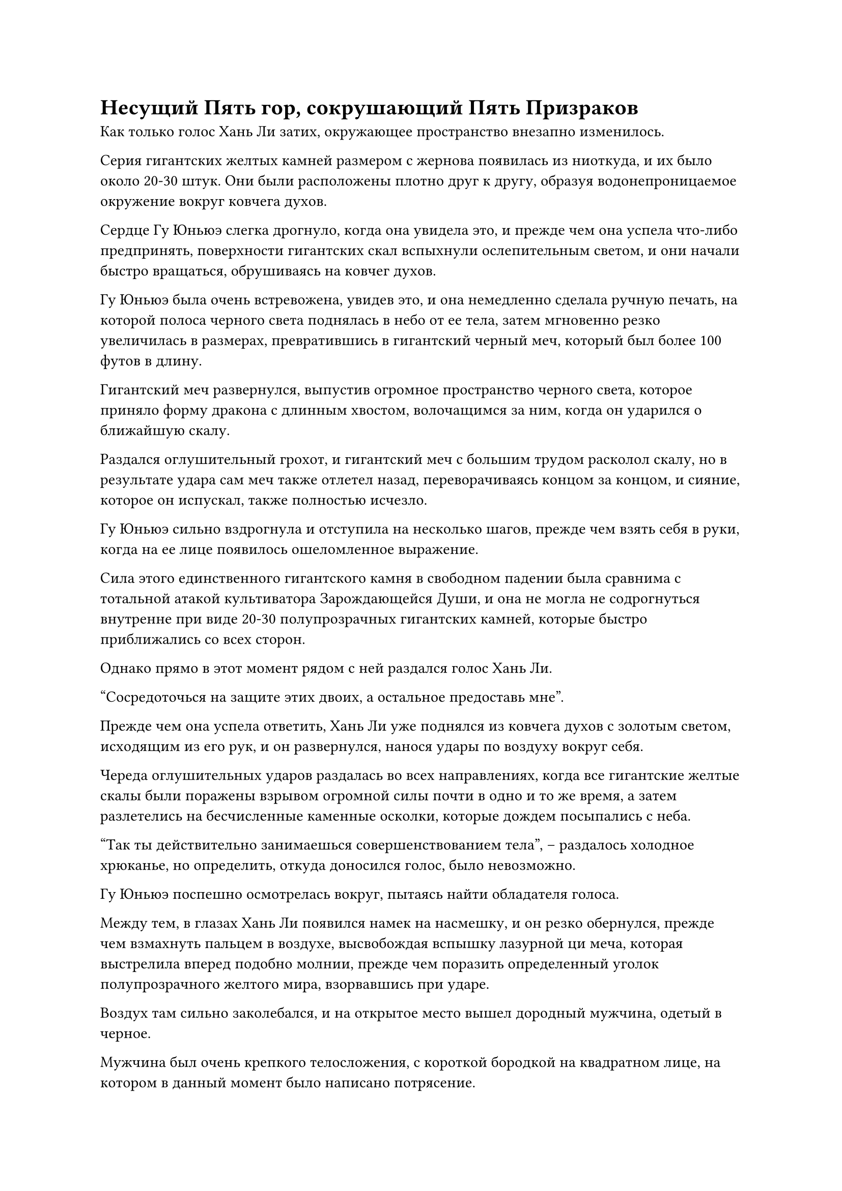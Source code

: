 = Несущий Пять гор, сокрушающий Пять Призраков

Как только голос Хань Ли затих, окружающее пространство внезапно изменилось.

Серия гигантских желтых камней размером с жернова появилась из ниоткуда, и их было около 20-30 штук. Они были расположены плотно друг к другу, образуя водонепроницаемое окружение вокруг ковчега духов.

Сердце Гу Юньюэ слегка дрогнуло, когда она увидела это, и прежде чем она успела что-либо предпринять, поверхности гигантских скал вспыхнули ослепительным светом, и они начали быстро вращаться, обрушиваясь на ковчег духов.

Гу Юньюэ была очень встревожена, увидев это, и она немедленно сделала ручную печать, на которой полоса черного света поднялась в небо от ее тела, затем мгновенно резко увеличилась в размерах, превратившись в гигантский черный меч, который был более 100 футов в длину.

Гигантский меч развернулся, выпустив огромное пространство черного света, которое приняло форму дракона с длинным хвостом, волочащимся за ним, когда он ударился о ближайшую скалу.

Раздался оглушительный грохот, и гигантский меч с большим трудом расколол скалу, но в результате удара сам меч также отлетел назад, переворачиваясь концом за концом, и сияние, которое он испускал, также полностью исчезло.

Гу Юньюэ сильно вздрогнула и отступила на несколько шагов, прежде чем взять себя в руки, когда на ее лице появилось ошеломленное выражение.

Сила этого единственного гигантского камня в свободном падении была сравнима с тотальной атакой  культиватора Зарождающейся Души, и она не могла не содрогнуться внутренне при виде 20-30 полупрозрачных гигантских камней, которые быстро приближались со всех сторон.

Однако прямо в этот момент рядом с ней раздался голос Хань Ли.

"Сосредоточься на защите этих двоих, а остальное предоставь мне".

Прежде чем она успела ответить, Хань Ли уже поднялся из ковчега духов с золотым светом, исходящим из его рук, и он развернулся, нанося удары по воздуху вокруг себя.

Череда оглушительных ударов раздалась во всех направлениях, когда все гигантские желтые скалы были поражены взрывом огромной силы почти в одно и то же время, а затем разлетелись на бесчисленные каменные осколки, которые дождем посыпались с неба.

"Так ты действительно занимаешься совершенствованием тела", -- раздалось холодное хрюканье, но определить, откуда доносился голос, было невозможно.

Гу Юньюэ поспешно осмотрелась вокруг, пытаясь найти обладателя голоса.

Между тем, в глазах Хань Ли появился намек на насмешку, и он резко обернулся, прежде чем взмахнуть пальцем в воздухе, высвобождая вспышку лазурной ци меча, которая выстрелила вперед подобно молнии, прежде чем поразить определенный уголок полупрозрачного желтого мира, взорвавшись при ударе.

Воздух там сильно заколебался, и на открытое место вышел дородный мужчина, одетый в черное.

Мужчина был очень крепкого телосложения, с короткой бородкой на квадратном лице, на котором в данный момент было написано потрясение.

Выражение лица дородного мужчины быстро вернулось к нормальному, и он спросил: "Я не думал, что ты тоже будешь культиватором меча. Весьма примечательно, что ты смог увидеть сквозь мою иллюзорную систему как простой культиватор Зарождающийся Души. Основываясь только на этом, я уверен, что ты не просто какой-то безымянный культиватор. Кто ты?"

"Не имеет значения, кто я. Такому мертвецу, как ты, не нужно знать слишком много", -- холодно усмехнулся Хань Ли.

"Что за шутка! Я продемонстрировал лишь малую часть мощности этого массива, не думай, что ты взял надо мной верх! Я собираюсь раздавить тебя в лепешку следующей атакой!" -- дородный мужчина был взбешен провокацией Хань Ли, и он сделал ручную печать, от которой по его телу пробежала желтая рябь, и он снова растворился в воздухе.

При виде этого в глазах Хань Ли промелькнул намек на удивление.

Этот массив был довольно сложной конструкцией, и здоровяк, скорее всего, спрятался где-то глубоко внутри него. К удивлению Хань Ли, он больше не мог обнаружить здоровяка даже своим духовным чутьем.

Однако затем он холодно хмыкнул, когда золотой свет появился по всему его телу. Его план состоял в том, чтобы уничтожить массив грубой силой, не оставив здоровяку места где спрятаться.

Однако прямо в этот момент внезапно развернулся неожиданный поворот событий.

Все небо внезапно потемнело, и появились пять огромных существ с черной ци, струящейся вокруг их тел, окружив ковчег духов с пяти разных сторон.

Зрачки Хань Ли слегка сузились, когда он увидел это, и пронзительный синий свет вспыхнул в его глазах.

Под черной ци находились пять гигантских черных призраков, каждый из которых был примерно 300-400 футов ростом. Если бы не изогнутые рога, растущие у них на головах, они были бы точной копией обезьян, только значительно увеличенных. Их тела были покрыты короткой черной шерстью, а рты были полны острых клыков, в то время как глаза были ярко-красного цвета. Они были чрезвычайно устрашающими на вид, но выражения их лиц были совершенно пустыми.

Каждый из гигантских призраков держал в руках миниатюрную черную гору.

По сравнению с этими пятью призраками Хань Ли казался крошечным, как муравей.

Выражение лица Гу Юньюэ резко изменилось, когда она увидела это.

Каждый из этих пяти гигантских призраков излучал ауру, превосходящую ее собственную, и слой холодного пота мгновенно выступил у нее на лбу.

Что же касается Лю Ле'эр и Ю Мэнхань, то они не смогли противостоять объединенному духовному давлению, исходящему от пяти гигантских призраков, и упали без сознания на месте.

Пять гигантских призраков испустили коллективный оглушительный рев, и злобный блеск мелькнул в их ярко-красных глазах, когда они яростно взмахнули своими обезьяньими руками, чтобы подбросить в воздух пять миниатюрных гор, которые они держали.

Миниатюрные горы ярко засияли духовным светом, и они быстро увеличились в размерах, как только покинули руки гигантских обезьян, в мгновение ока достигнув высоты более 1000 футов, когда рухнули прямо на Хань Ли и ковчег духов.

Еще до того, как появились гигантские горы, удушающее ощущение давления уже опустилось на ковчег духов, и пространство вокруг ковчега непрерывно гудело, когда мгновенно налетали порывы свирепого ветра.

Гу Юньюэ была почти не в состоянии подавить желание закричать от ужаса, и все, что она могла сделать, это в паническом безумии призвать ряд сокровищ, создав несколько слоев световых барьеров разных цветов вокруг себя и двух молодых женщин, находившихся без сознания на ковчеге.

Брови Хань Ли слегка нахмурились, когда он увидел это, и золотой свет вспыхнул на его ладонях, когда он небрежно протянул руки к приближающимся горам.

Череда из пяти оглушительных ударов раздалась в быстрой последовательности, и невероятно мощные ударные волны одна за другой пронеслись по воздуху.

Все желтое пространство начало громко гудеть, яростно деформируясь, и, наконец, достигло критической точки, разлетевшись вдребезги с глухим стуком.

С уничтожением желтого пространства окружающая среда вернулась к пустыне, и бесчисленные вспышки желтого света беспорядочно рассеялись во всех направлениях.

Огромные ударные волны были выпущены по пустыне, распространяясь во всех направлениях, вызывая сильную песчаную бурю.

Несмотря на то, что желтое пространство было уничтожено, изначально это была всего лишь иллюзия, и светящийся желтый массив на земле все еще стоял.

Пять гигантских призраков также все еще парили в воздухе, но выражения их лиц снова стали пустыми и отчужденными.

Дородный мужчина возник из ниоткуда, и на его лице появилась довольная улыбка.

Перед лицом этих пяти призраков даже культиватор на поздней стадии Божественной Трансформации  определенно испытывал бы огромные трудности, если бы не обладал могущественным духовным сокровищем.

Однако в следующее мгновение его улыбка внезапно застыла, а глаза расширились, когда он посмотрел вниз с недоверчивым выражением.

Как оказалось, пять огромных гор были сложены в кучу друг на друге, и Хань Ли небрежно стоял в воздухе под основанием пятой горы, небрежно поддерживая ее одной рукой, как будто у него было не более пяти перьев.

Что же касается ковчега духов под Хань Ли и трех женщин на нем, то они были совершенно невредимы.

Прежде чем дородный мужчина успел среагировать, Хань Ли беззаботно выдохнул, выпустив изо рта струю белой энергии, и пять гигантских гор были унесены прочь, как листья на ветру.

Поверхности гор вспыхнули черным светом, и они быстро уменьшились до своих первоначальных размеров.

Хань Ли небрежно щелкнул пальцами в воздухе, и пять миниатюрных гор мгновенно полетели к дородному мужчине с невероятной скоростью, достигнув его в мгновение ока.

Выражение лица дородного мужчины резко изменилось, когда он увидел это, и ослепительный черный свет вырвался из его тела, когда он быстро полетел к земле, едва избежав пяти миниатюрных гор.

Внезапно тело Хань Ли расплылось, и он появился перед пятью горами в призрачной манере, и он снова небрежно протянул руку, чтобы остановить горы, застывшие на месте.

Затем он развернулся, прежде чем пнуть две миниатюрные горы ногами, и две горы мгновенно спустились сверху, как пара падающих звезд, летя почти в два раза быстрее, чем они были, когда их запускали в воздух ранее.

Две миниатюрные горы вспыхнули черным светом, когда они снова резко расширились, в мгновение ока достигнув высоты более 1000 футов, и свистящий звук, который они издавали, когда летели по воздуху, также усилился до ужасающего грохота.

Одна из гор обрушивалась на массив внизу, в то время как другая неслась к здоровяку.

Раздался оглушительный грохот, когда первая с разрушительной силой ударила по желтому массиву.

Массив немедленно начал светиться ослепительным сиянием в попытке сопротивляться, но удивительная сила, заключенная в гигантской горе, с легкостью сокрушила ее сопротивление, и она мгновенно взорвалась бесчисленными вспышками света.

Когда массив был разрушен, ковчег духов был мгновенно освобожден, и его унесло далеко вдаль порывом свирепого ветра.

Тем временем другая гора быстро неслась к дородному мужчине, догнав его еще до того, как он приземлился на землю.

Крепыш был сильно встревожен этим, и он открыл рот, чтобы выплюнуть полный рот кровавой эссенции. Все его тело мгновенно окуталось слоем малинового света, и он превратился во вспышку змеевидного духовного света, который пронесся по воздуху, увеличив его скорость в несколько раз.

Вторая гигантская гора врезалась в землю, и огромные объемы песка разлетелись во все стороны.

В тот момент, когда гигантская гора ударилась о землю, полоса змеевидного духовного света пролетела над землей, появившись в мгновение ока на расстоянии более 1000 футов. Дородный мужчина был окружен полосой света, и все его тело уже покрылось холодным потом.

Прежде чем у него появился шанс перевести дыхание, над ним внезапно появилась темная тень, и он поднял глаза, чтобы увидеть еще одну гигантскую гору, быстро надвигающуюся на него. В этот момент она была уже слишком близко, чтобы он мог уклониться.


#pagebreak()